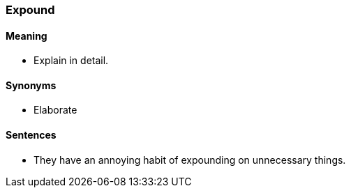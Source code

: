 === Expound

==== Meaning

* Explain in detail.

==== Synonyms

* Elaborate

==== Sentences

* They have an annoying habit of [.underline]#expounding# on unnecessary things.
